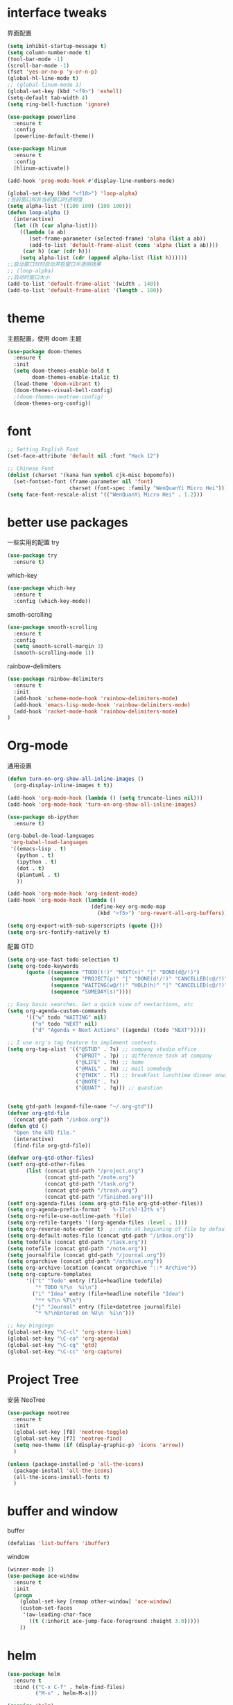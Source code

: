 
#+STARTUP: overview
#+OPTION: toc:nil
* interface tweaks
界面配置
#+BEGIN_SRC emacs-lisp
  (setq inhibit-startup-message t)
  (setq column-number-mode t)
  (tool-bar-mode -1)
  (scroll-bar-mode -1)
  (fset 'yes-or-no-p 'y-or-n-p)
  (global-hl-line-mode t)
  ;; (global-linum-mode 1)
  (global-set-key (kbd "<f9>") 'eshell)
  (setq-default tab-width 4)
  (setq ring-bell-function 'ignore)

  (use-package powerline
    :ensure t
    :config
    (powerline-default-theme))

  (use-package hlinum
    :ensure t
    :config
    (hlinum-activate))

  (add-hook 'prog-mode-hook #'display-line-numbers-mode)

  (global-set-key (kbd "<f10>") 'loop-alpha)
  ;当前窗口和非当前窗口时透明度
  (setq alpha-list '((100 100) (100 100)))
  (defun loop-alpha ()
    (interactive)
    (let ((h (car alpha-list)))
      ((lambda (a ab)
         (set-frame-parameter (selected-frame) 'alpha (list a ab))
         (add-to-list 'default-frame-alist (cons 'alpha (list a ab))))
       (car h) (car (cdr h)))
      (setq alpha-list (cdr (append alpha-list (list h))))))
  ;;启动窗口时时自动开启窗口半透明效果
  ;; (loop-alpha)
  ;;启动时窗口大小
  (add-to-list 'default-frame-alist '(width . 140))
  (add-to-list 'default-frame-alist '(length . 100))
#+END_SRC
    
* theme
主题配置，使用 doom 主题
#+BEGIN_SRC emacs-lisp 
  (use-package doom-themes
    :ensure t
    :init
    (setq doom-themes-enable-bold t
          doom-themes-enable-italic t)
    (load-theme 'doom-vibrant t)
    (doom-themes-visual-bell-config)
    ;(doom-themes-neotree-config)
    (doom-themes-org-config))
#+END_SRC

* font
#+BEGIN_SRC emacs-lisp
  ;; Setting English Font
  (set-face-attribute 'default nil :font "Hack 12")
  
  ;; Chinese Font
  (dolist (charset '(kana han symbol cjk-misc bopomofo))
    (set-fontset-font (frame-parameter nil 'font)
                      charset (font-spec :family "WenQuanYi Micro Hei")))
  (setq face-font-rescale-alist '(("WenQuanYi Micro Hei" . 1.2)))
#+END_SRC

* better use packages
一些实用的配置
try 
#+BEGIN_SRC emacs-lisp
  (use-package try
    :ensure t)  
#+END_SRC

which-key  
#+BEGIN_SRC emacs-lisp
  (use-package which-key
    :ensure t
    :config (which-key-mode))  
#+END_SRC

smoth-scrolling
#+BEGIN_SRC emacs-lisp
  (use-package smooth-scrolling
    :ensure t
    :config
    (setq smooth-scroll-margin 3)
    (smooth-scrolling-mode 1))
#+END_SRC

rainbow-delimiters
#+BEGIN_SRC emacs-lisp
  (use-package rainbow-delimiters
    :ensure t
    :init
    (add-hook 'scheme-mode-hook 'rainbow-delimiters-mode)
    (add-hook 'emacs-lisp-mode-hook 'rainbow-delimiters-mode)
    (add-hook 'racket-mode-hook 'rainbow-delimiters-mode)
  )
#+END_SRC

* Org-mode
通用设置
#+BEGIN_SRC emacs-lisp
  (defun turn-on-org-show-all-inline-images ()
    (org-display-inline-images t t))

  (add-hook 'org-mode-hook (lambda () (setq truncate-lines nil)))
  (add-hook 'org-mode-hook 'turn-on-org-show-all-inline-images)

  (use-package ob-ipython
    :ensure t)

  (org-babel-do-load-languages
   'org-babel-load-languages
   '((emacs-lisp . t)
     (python . t)
     (ipython . t)
     (dot . t)
     (plantuml . t)
     ))

  (add-hook 'org-mode-hook 'org-indent-mode)
  (add-hook 'org-mode-hook (lambda ()
                             (define-key org-mode-map
                               (kbd "<f5>") 'org-revert-all-org-buffers)))

  (setq org-export-with-sub-superscripts (quote {}))
  (setq org-src-fontify-natively t)
#+END_SRC

配置 GTD
#+BEGIN_SRC emacs-lisp
  (setq org-use-fast-todo-selection t)
  (setq org-todo-keywords
        (quote ((sequence "TODO(t!)" "NEXT(n)" "|" "DONE(d@/!)")
                (sequence "PROJECT(p)" "|" "DONE(d!/!)" "CANCELLED(c@/!)")
                (sequence "WAITING(w@/!)" "HOLD(h)" "|" "CANCELLED(c@/!)")
                (sequence "SOMEDAY(s)"))))

  ;; Easy basic searches. Get a quick view of nextactions, etc
  (setq org-agenda-custom-commands
        '(("w" todo "WAITING" nil)
          ("n" todo "NEXT" nil)
          ("d" "Agenda + Next Actions" ((agenda) (todo "NEXT")))))

  ;; I use org's tag feature to implement contexts.
  (setq org-tag-alist '(("@STUD" . ?s) ;; company studio office
                        ("@PROT" . ?p) ;; difference task at company
                        ("@LIFE" . ?h) ;; home
                        ("@MAIL" . ?m) ;; mail somebody
                        ("@THIK" . ?l) ;; breakfast lunchtime dinner onway etc. (rest)
                        ("@NOTE" . ?x)
                        ("@QUAT" . ?q))) ;; quastion


  (setq gtd-path (expand-file-name "~/.org-gtd"))
  (defvar org-gtd-file
    (concat gtd-path "/inbox.org"))
  (defun gtd ()
    "Open the GTD file."
    (interactive)
    (find-file org-gtd-file))

  (defvar org-gtd-other-files)
  (setf org-gtd-other-files
        (list (concat gtd-path "/project.org")
              (concat gtd-path "/note.org")
              (concat gtd-path "/task.org")
              (concat gtd-path "/trash.org")
              (concat gtd-path "/finished.org")))
  (setf org-agenda-files (cons org-gtd-file org-gtd-other-files))
  (setq org-agenda-prefix-format "  %-17:c%?-12t% s")
  (setq org-refile-use-outline-path 'file)
  (setq org-refile-targets '((org-agenda-files :level . 1)))
  (setq org-reverse-note-order t)  ;; note at beginning of file by default.
  (setq org-default-notes-file (concat gtd-path "/inbox.org"))
  (setq todofile (concat gtd-path "/task.org"))
  (setq notefile (concat gtd-path "/note.org"))
  (setq journalfile (concat gtd-path "/journal.org"))
  (setq orgarchive (concat gtd-path "/archive.org"))
  (setq org-archive-location (concat orgarchive "::* Archive"))
  (setq org-capture-templates
        '(("t" "Todo" entry (file+headline todofile)
           "* TODO %?\n  %i\n")
          ("i" "Idea" entry (file+headline notefile "Idea")
           "** %?\n %T\n")
          ("j" "Journal" entry (file+datetree journalfile)
           "* %?\nEntered on %U\n  %i\n")))

  ;; key bingings
  (global-set-key "\C-cl" 'org-store-link)
  (global-set-key "\C-ca" 'org-agenda)
  (global-set-key "\C-cg" 'gtd)
  (global-set-key "\C-cc" 'org-capture)
#+END_SRC

* Project Tree
安装 NeoTree
#+BEGIN_SRC emacs-lisp
  (use-package neotree
    :ensure t
    :init
    (global-set-key [f8] 'neotree-toggle)
    (global-set-key [f7] 'neotree-find)
    (setq neo-theme (if (display-graphic-p) 'icons 'arrow))
    )

  (unless (package-installed-p 'all-the-icons)
    (package-install 'all-the-icons)
    (all-the-icons-install-fonts t)
    )
#+END_SRC

* buffer and window
buffer 
#+BEGIN_SRC emacs-lisp
  (defalias 'list-buffers 'ibuffer)  
#+END_SRC
  
window
#+BEGIN_SRC emacs-lisp
  (winner-mode 1)
  (use-package ace-window
    :ensure t
    :init
    (progn
      (global-set-key [remap other-window] 'ace-window)
      (custom-set-faces
       '(aw-leading-char-face
         ((t (:inherit ace-jump-face-foreground :height 3.0)))))
      ))  
#+END_SRC

* helm
#+BEGIN_SRC emacs-lisp
  (use-package helm
    :ensure t
    :bind (("C-x C-f" . helm-find-files)
           ("M-x" . helm-M-x)))

  (require 'helm)
  (require 'helm-config)      ;?
  (require 'helm-eshell)      ;?
  (require 'helm-files)       ;?
  (require 'helm-grep)

  ; do not display invisible candidates
  (setq helm-quick-update t)
  ; open helm buffer inside current window, not occupy whole other window
  (setq helm-split-window-in-side-p t)
  ; fuzzy matching buffer names when non--nil
  (setq helm-buffers-fuzzy-matching t)
  ; move to end or beginning of source when reaching top or bottom of source.
  (setq helm-move-to-line-cycle-in-source nil)
  ; search for library in `require' and `declare-function' sexp.
  (setq helm-ff-search-library-in-sexp t)
  ; scroll 8 lines other window using M-<next>/M-<prior>
  (setq helm-scroll-amount 8)
  (setq helm-ff-file-name-history-use-recentf t)

  (use-package helm-swoop
    :ensure t
    :bind (("C-s" . helm-swoop)
           ("C-r" . helm-swoop)))

  (use-package helm-xref
    :ensure t
    :config
    (setq xref-show-xrefs-function 'helm-xref-show-xrefs))

  (helm-mode 1)
#+END_SRC

* company
通用补全插件
#+BEGIN_SRC emacs-lisp
  (use-package company
    :ensure t
    :defer t
    :init
    (add-hook 'prog-mode-hook 'company-mode)
    :config
    (setq company-minimum-prefix-length 3)
    (setq company-tooltip-align-annotations t)
    (setq company-show-numbers t)
    (setq company-tooltip-limit 10)
    (setq company-dabbrev-downcase nil)
    (setq company-transformers '(company-sort-by-occurrence))
    (setq company-idle-delay 0.1)
    :bind
    (("M-/" . company-complete)))
#+END_SRC
 
* lsp
Python Language Server 补全有点慢，暂且弃用
#+BEGIN_SRC emacs-lisp
  (use-package lsp-mode
    :ensure t
    :commands lsp)
  (use-package company-lsp
    :ensure t
    :commands company-lsp)
  (use-package lsp-ui
    :ensure t
    :commands lsp-ui-mode
    :hook lsp-mode)
#+END_SRC

* Python
#+BEGIN_SRC emacs-lisp
  (use-package elpy
    :ensure t
    :config
    (setq elpy-rpc-python-command "python3"))
  (elpy-enable)
#+END_SRC

* C&C++
#+BEGIN_SRC emacs-lisp
  (setq c-default-style "linux"
        c-basic-offset 4)

  (add-hook 'c-mode-common-hook
            '(lambda () (setq indent-tabs-mode t)))

  ;; (use-package ccls
  ;;   :ensure t
  ;;   :hook ((c-mode c++-mode objc-mode) .
  ;;          (lambda () (require 'ccls) (lsp))))
#+END_SRC

* flycheck
代码检查
#+BEGIN_SRC emacs-lisp
  ;; (use-package flycheck
  ;;   :ensure t
  ;;   :config
  ;;   (add-hook 'prog-mode-hook 'flycheck-mode))
#+END_SRC

* scheme
  #+BEGIN_SRC emacs-lisp
    (require 'myscheme)
    (use-package racket-mode
      :ensure t
      :config
      (setq racket-racket-program "racket")
      (setq racket-raco-program "raco")
      :bind
      (:map racket-mode-map
            ("C-x C-j" . racket-run)))
  #+END_SRC

* graphviz
dot 插件
#+BEGIN_SRC emacs-lisp
  (use-package graphviz-dot-mode
    :ensure t
    :init
    (add-to-list 'org-src-lang-modes '("dot" . graphviz-dot)))
#+END_SRC

PlantUML mode
#+BEGIN_SRC emacs-lisp
  (use-package plantuml-mode
    :ensure t
    :init
    (setq plantuml-jar-path
          (expand-file-name "~/.emacs.d/plantuml.jar"))
    (setq org-plantuml-jar-path
          (expand-file-name "~/.emacs.d/plantuml.jar"))
    (add-to-list 'auto-mode-alist '("\\.plantuml\\'" . plantuml-mode))
    (add-to-list 'org-src-lang-modes '("plantuml" . plantuml)))
  (use-package flycheck-plantuml
    :ensure t)
#+END_SRC

* markdown
#+BEGIN_SRC emacs-lisp
  (use-package markdown-mode
    :ensure t
    :commands (markdown-mode gfm-mode)
    :mode (("README\\.md\\'" . gfm-mode)
           ("\\.md\\'" . markdown-mode)
           ("\\.markdown\\'" . markdown-mode))
    :init
    ;; 配置输出指令
    (setq markdown-command
          "pandoc -f markdown -t html -s -c ~/.emacs.d/markdown/style.css --mathjax --highlight-style pygments"))

  (use-package ox-gfm
    :ensure ox-gfm)
#+END_SRC

* yasnippet 
#+BEGIN_SRC emacs-lisp
  (use-package yasnippet
    :ensure t
    :init
    (yas-global-mode 1)
    :config
    (yas-reload-all)
    (add-hook 'prog-mode-hook #'yas-minor-mode)
    (define-key yas-minor-mode-map [(tab)] nil)
    (define-key yas-minor-mode-map (kbd "TAB") nil)
    (define-key yas-minor-mode-map (kbd "<tab>") nil)
    (define-key yas-minor-mode-map [C-tab] 'yas-expand))
  (use-package yasnippet-snippets
    :ensure t)
#+END_SRC

* emacs-lisp
#+BEGIN_SRC emacs-lisp
  (add-hook 'emacs-lisp-mode-hook 'show-paren-mode)
#+END_SRC

* LaTeX
使用 AuCTex 插件
#+BEGIN_SRC emacs-lisp
  (use-package auctex
     :defer t
     :ensure auctex
     :init
     (setq TeX-auto-save t)
     (setq TeX-parse-self t)
     (setq-default TeX-master nil)
     (add-hook 'LaTeX-mode-hook
               (lambda ()
                 (turn-on-auto-fill)
                 (turn-on-reftex)
                 (LaTeX-math-mode 1)
                 (setq TeX-show-complilation nil)
                 (setq TeX-clean-confirm nil)
                 (setq TeX-save-query nil)
                 (setq TeX-view-program-list '(("Okular" "okular %o")))
                 (setq TeX-view-program-selection
                       '((output-pdf "Okular")))
                 (setq TeX-engine 'xetex)
                 (TeX-global-PDF-mode t)
                 (add-to-list 'TeX-command-list
                               '("XeLaTeX" "%'xelatex%(mode)%' %t"
                                            TeX-run-TeX nil t))
                 (setq TeX-command-default "XeLaTeX"))
     )
     :config
     (setq TeX-fold-env-spec-list
           (quote (("[figure]" ("figure"))
                   ("[table]" ("table"))
                   ("[itemize]" ("itemize"))
                   ("[overpic]" ("overpic")))))
   )
#+END_SRC

* Git
使用 Magit
#+BEGIN_SRC emacs-lisp
  (use-package magit
    :ensure t
    :init
    (global-set-key (kbd "C-x g") 'magit-status)
    (global-set-key (kbd "C-x M-g") 'magit-dispatch-popup))
#+END_SRC

* Mail
使用 WanderLust 邮件客户端
#+BEGIN_SRC emacs-lisp
  ;; wanderlust
  (autoload 'wl "wl" "Wanderlust" t)
  (autoload 'wl-other-frame "wl" "Wanderlust on new frame." t)
  (autoload 'wl-draft "wl-draft" "Write draft with Wanderlust." t)
  (require 'wl-spam)
#+END_SRC
